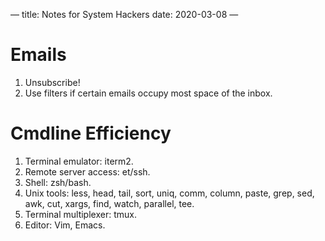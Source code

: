 ---
title: Notes for System Hackers
date: 2020-03-08
---


* Emails
1. Unsubscribe!
2. Use filters if certain emails occupy most space of the inbox.

* Cmdline Efficiency
1. Terminal emulator: iterm2.
2. Remote server access: et/ssh.
3. Shell: zsh/bash.
4. Unix tools: less, head, tail, sort, uniq, comm, column, paste, grep, sed, awk, cut, xargs, find, watch, parallel, tee.
5. Terminal multiplexer: tmux.
6. Editor: Vim, Emacs.



